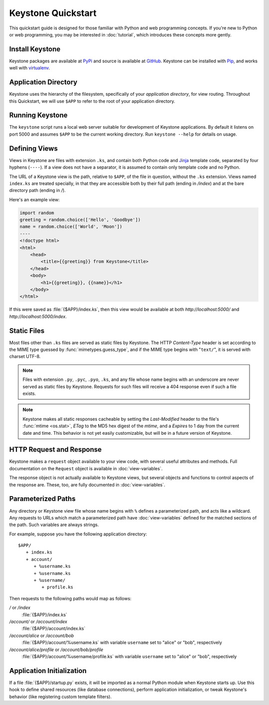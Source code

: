 Keystone Quickstart
===================

This quickstart guide is designed for those familiar with Python and web
programming concepts. If you're new to Python or web programming, you may be
interested in :doc:`tutorial`, which introduces these concepts more gently.

Install Keystone
----------------

Keystone packages are available at `PyPi
<http://pypi.python.org/pypi/Keystone>`_ and source is available at `GitHub
<https://github.com/dcrosta/keystone>`_. Keystone can be installed with
`Pip <http://www.pip-installer.org/en/latest/index.html>`_, and works well
with `virtualenv <http://pypi.python.org/pypi/virtualenv>`_.


Application Directory
---------------------

Keystone uses the hierarchy of the filesystem, specifically of your
`application directory`, for view routing. Throughout this Quickstart, we
will use ``$APP`` to refer to the root of your application directory.


Running Keystone
----------------

The ``keystone`` script runs a local web server suitable for development of
Keystone applications. By default it listens on port 5000 and assumes
``$APP`` to be the current working directory. Run ``keystone --help`` for
details on usage.


Defining Views
--------------

Views in Keystone are files with extension ``.ks``, and contain both Python
code and `Jinja <http://jinja.pocoo.org/>`_ template code, separated by four
hyphens (``----``). If a view does not have a separator, it is assumed to
contain only template code and no Python.

The URL of a Keystone view is the path, relative to ``$APP``, of the file in
question, without the ``.ks`` extension. Views named ``index.ks`` are
treated specially, in that they are accessible both by their full path
(ending in `/index`) and at the bare directory path (ending in `/`).

Here's an example view:

.. code-block:: keystone

    import random
    greeting = random.choice(['Hello', 'Goodbye'])
    name = random.choice(['World', 'Moon'])
    ----
    <!doctype html>
    <html>
        <head>
            <title>{{greeting}} from Keystone</title>
        </head>
        <body>
            <h1>{{greeting}}, {{name}}</h1>
        </body>
    </html>

If this were saved as :file:`{$APP}/index.ks`, then this view would be
available at both `http://localhost:5000/` and
`http://localhost:5000/index`.


Static Files
------------

Most files other than ``.ks`` files are served as static files by Keystone.
The HTTP `Content-Type` header is set according to the MIME type guessed by
:func:`mimetypes.guess_type`, and if the MIME type begins with "``text/``",
it is served with charset UTF-8.

.. note::

   Files with extension ``.py``, ``.pyc``, ``.pyo``, ``.ks``,
   and any file whose name begins with an underscore are never served as
   static files by Keystone. Requests for such files will receive a 404
   response even if such a file exists.

.. note::

   Keystone makes all static responses cacheable by setting the
   `Last-Modified` header to the file's :func:`mtime <os.stat>`, `ETag` to
   the MD5 hex digest of the `mtime`, and a `Expires` to 1 day from the
   current date and time. This behavior is not yet easily customizable, but
   will be in a future version of Keystone.


HTTP Request and Response
-------------------------

Keystone makes a ``request`` object available to your view code, with
several useful attributes and methods. Full documentation on the ``Request``
object is available in :doc:`view-variables`.

The response object is not actually available to Keystone views, but several
objects and functions to control aspects of the response are. These, too,
are fully documented in :doc:`view-variables`.


Parameterized Paths
-------------------

Any directory or Keystone view file whose name begins with ``%`` defines a
parameterized path, and acts like a wildcard. Any requests to URLs which
match a parameterized path have :doc:`view-variables` defined for the
matched sections of the path. Such variables are always strings.

For example, suppose you have the following application directory::

   $APP/
      + index.ks
      + account/
         + %username.ks
         + %username.ks
         + %username/
            + profile.ks

Then requests to the following paths would map as follows:

`/` or `/index`
  :file:`{$APP}/index.ks`

`/account/` or `/account/index`
  :file:`{$APP}/account/index.ks`

`/account/alice` or `/account/bob`
  :file:`{$APP}/account/%username.ks` with variable ``username`` set to
  "alice" or "bob", respectively

`/account/alice/profile` or `/account/bob/profile`
  :file:`{$APP}/account/%username/profile.ks` with variable ``username`` set to
  "alice" or "bob", respectively


Application Initialization
--------------------------

If a file :file:`{$APP}/startup.py` exists, it will be imported as a normal
Python module when Keystone starts up. Use this hook to define shared
resources (like database connections), perform application initialization,
or tweak Keystone's behavior (like registering custom template filters).
